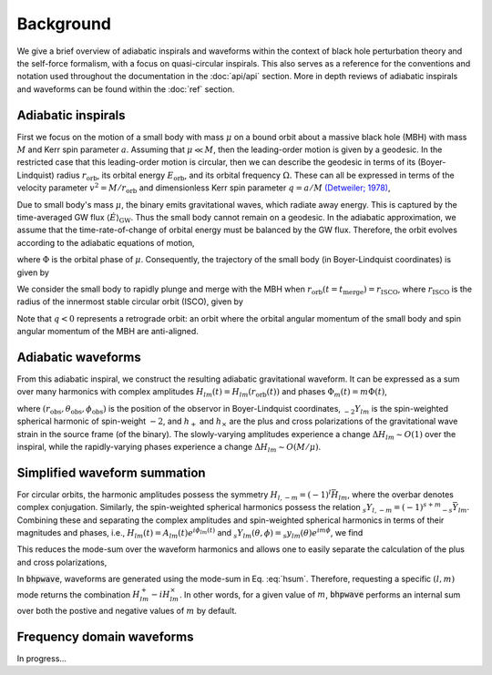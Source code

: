 Background
==========

We give a brief overview of adiabatic inspirals and waveforms within the
context of black hole perturbation theory and the self-force formalism, with a focus on 
quasi-circular inspirals. This also serves as a reference for the conventions and notation used
throughout the documentation in the :doc:`api/api` section. More in depth reviews of
adiabatic inspirals and waveforms can be found within the :doc:`ref` section.

Adiabatic inspirals
-------------------

.. image:: images/quasicircular_cartoon.png
    :align: left
    :width: 250
    
First we focus on the motion of a small body with mass :math:`\mu` on a bound orbit about
a massive black hole (MBH) with mass :math:`M` and Kerr spin parameter :math:`a`. Assuming that
:math:`\mu \ll M`, then the leading-order motion is given by a geodesic.
In the restricted case that this leading-order motion is circular, then we can describe the geodesic 
in terms of its (Boyer-Lindquist) radius :math:`r_\mathrm{orb}`, 
its orbital energy :math:`E_\mathrm{orb}`, and its orbital frequency :math:`\Omega.` 
These can all be expressed in terms of the velocity parameter :math:`v^2 = M/r_\mathrm{orb}` and dimensionless
Kerr spin parameter :math:`q = a/M` `(Detweiler; 1978)`_,

.. math::
    E_\mathrm{orb} &= \frac{1 - 2 v^2 + q v^3}{\sqrt{1-3v^2+ 2qv^3}},
    \\
    \Omega &= \frac{v^3}{M(1 + q v^3)}.
    :label: geoparams

Due to small body's mass :math:`\mu`, the binary emits gravitational waves, which radiate away 
energy. This is captured by the time-averaged GW flux :math:`\langle \dot{E} \rangle_\mathrm{GW}`.
Thus the small body cannot remain on a geodesic. In the adiabatic approximation,
we assume that the time-rate-of-change of orbital energy must be balanced by the GW flux. Therefore,
the orbit evolves according to the adiabatic equations of motion,

.. math::
    \frac{dE_\mathrm{orb}}{dt} &= - \langle \dot{E}\rangle_\mathrm{GW},
    \\
    \frac{d\Phi}{dt} &= \Omega,
    :label: fluxbalance

where :math:`\Phi` is the orbital phase of :math:`\mu`. Consequently, the trajectory of the small 
body (in Boyer-Lindquist coordinates) is given by

.. math::
    x^\mu_p = (t_p,r_p,\theta_p,\phi_p) = (t, r_\mathrm{orb}(E_\mathrm{orb}(t)), \pi/2, \Phi(t)).
    :label: traj

We consider the small body to rapidly plunge and merge with the MBH when :math:`r_\mathrm{orb}(t=t_\mathrm{merge}) = r_\mathrm{ISCO}`, where 
:math:`r_\mathrm{ISCO}` is the radius of the innermost stable circular orbit (ISCO), given by

.. math::
    r_\mathrm{ISCO} &= 3 + z_2 - \mathrm{sgn}(q)
    \sqrt{(3 - z_1)(3 + z_1 + 2z_2)},
    \\
    z_1 & = 1 + (1 - q^2)^{1/3}
    \left((1-q)^{1/3} + (1 + q)^{1/3} \right),
    \\
    z_2 &= \sqrt{3 q^2 + z_1^2}.
    :label: isco

Note that :math:`q<0` represents a retrograde orbit: an orbit where the orbital angular momentum of 
the small body and spin angular momentum of the MBH are anti-aligned.

Adiabatic waveforms
-------------------

From this adiabatic inspiral, we construct
the resulting adiabatic gravitational waveform. It can be expressed as a sum over many
harmonics with complex amplitudes :math:`H_{lm}(t) = H_{lm}(r_\mathrm{orb}(t))` and phases :math:`\Phi_m(t) = m\Phi(t)`,

.. math::
    h(t, r_\mathrm{obs}, \theta_\mathrm{obs}, \phi_\mathrm{obs}) &= \frac{\mu}{r_\mathrm{obs}} \sum_{l=2}^\infty \sum_{|m|=1}^{l} H_{lm}(t) e^{i\Phi_m(t)} {}_{-2} Y_{lm}(\theta_\mathrm{obs}, \phi_\mathrm{obs}),
    \\
    &= \sum_{l=2}^\infty \sum_{|m|=1}^{l} h_{lm}(t,r_\mathrm{obs}, \theta_\mathrm{obs}, \phi_\mathrm{obs}),
    \\
    &= h_+(t) - i h_\times(t),
    :label: hsum_full

where :math:`(r_\mathrm{obs}, \theta_\mathrm{obs}, \phi_\mathrm{obs})` is the position of the
observor in Boyer-Lindquist coordinates, :math:`{}_{-2} Y_{lm}` is the spin-weighted spherical
harmonic of spin-weight :math:`-2`, and :math:`h_+` and :math:`h_\times` are the plus
and cross polarizations of the gravitational wave strain in the source frame (of the binary).
The slowly-varying amplitudes experience a change :math:`\Delta H_{lm} \sim O(1)` over
the inspiral, while the rapidly-varying phases experience a change :math:`\Delta H_{lm} \sim O(M/\mu)`.

Simplified waveform summation
-----------------------------
For circular orbits, the harmonic amplitudes possess the symmetry :math:`H_{l,-m} = (-1)^{l}\bar{H}_{lm}`,
where the overbar denotes complex conjugation. Similarly, the spin-weighted spherical harmonics
possess the relation :math:`{}_{s}Y_{l, -m} = (-1)^{s+m} {}_{-s} \bar{Y}_{lm}`. Combining these
and separating the complex amplitudes and spin-weighted spherical harmonics in terms of their magnitudes and phases,
i.e., :math:`H_{lm}(t) = A_{lm}(t) e^{i\phi_{lm}(t)}` and :math:`{}_{s}Y_{lm}(\theta,\phi) = {}_{s}y_{lm}(\theta) e^{im\phi}`, we find


.. math::
    h_{lm}^+ + h_{l, -m}^+ &= \frac{\mu}{r_\mathrm{obs}} A_{lm}({}_{-2} y_{lm} + (-1)^{l+m} {}_{+2}y_{lm})\cos(m\Phi - m\phi_\mathrm{obs} - \phi_{lm}),
    \\
    & = H^+_{lm},
    \\
    h_{lm}^\times + h_{l, -m}^\times &= \frac{\mu}{r_\mathrm{obs}} A_{lm}({}_{-2} y_{lm} - (-1)^{l+m} {}_{+2}y_{lm})\sin(m\Phi - m\phi_\mathrm{obs} - \phi_{lm}),
    \\
    & = H^\times_{lm}.
    :label: HlmPlusCross

This reduces the mode-sum over the waveform harmonics and allows one to easily separate the calculation
of the plus and cross polarizations,

.. math::
    h_{+,\times} = \sum_{l=2}^\infty \sum_{m = 1}^{l} H^{+,\times}_{lm}.
    :label: hsum

In :code:`bhpwave`, waveforms are generated using the mode-sum in Eq. :eq:`hsum`. Therefore,
requesting a specific :math:`(l, m)` mode returns the combination :math:`H^+_{lm} - i H^\times_{lm}`.
In other words, for a given value of :math:`m`, :code:`bhpwave` performs an internal sum over both 
the postive and negative values of :math:`m` by default.

Frequency domain waveforms
--------------------------

In progress...



.. _(Detweiler; 1978): https://ui.adsabs.harvard.edu/abs/1978ApJ...225..687D/abstract
.. _(Kennefick; 1998): https://journals.aps.org/prd/abstract/10.1103/PhysRevD.58.064012
.. _(Hughes; 2000): https://arxiv.org/abs/gr-qc/9910091
.. _(Drasco and Hughes; 2006): https://arxiv.org/abs/gr-qc/9910091
.. _(Gourgoulhon, et al.; 2019): https://www.aanda.org/articles/aa/abs/2019/07/aa35406-19/aa35406-19.html
.. _(Chua, et al.; 2020): https://arxiv.org/abs/2008.06071
.. _(Hughes, et al.; 2021): https://arxiv.org/abs/2102.02713
.. _(Katz, et al.; 2021): https://arxiv.org/abs/2104.04582